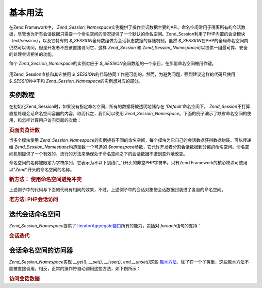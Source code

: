 .. _zend.session.basic_usage:

基本用法
====

在Zend Framework中， *Zend_Session_Namespace*\
实例提供了操作会话数据主要的API。命名空间常用于隔离所有的会话数据，尽管也为所有会话数据只需要一个命名空间的情况提供了一个默认的命名空间。Zend_Session利用了PHP内置的会话模块（ext/session），以及它特有的
*$_SESSION*\ 全局数组做为会话状态数据的存储机制。虽然 *$_SESSION*\
在PHP的全局命名空间内仍然可以访问，但是开发者不应该直接访问它，这样 *Zend_Session*
和 *Zend_Session_Namespace*\ 可以提供一组最可靠、安全的处理会话相关的功能。

每个 *Zend_Session_Namespace*\ 的实例对应于 *$_SESSION*\
全局数组的一个条目，在那里命名空间被用作键。

   .. code-block:: php
      :linenos:

      <?php
      require_once 'Zend/Session/Namespace.php';

      $myNamespace = new Zend_Session_Namespace('myNamespace');

      // $myNamespace corresponds to $_SESSION['myNamespace']

用Zend_Session直接和其它使用 *$_SESSION*\
的代码协同工作是可能的。然而，为避免问题，强烈建议这样的代码只使用 *$_SESSION*\
中不和 *Zend_Session_Namespace*\ 的实例想对应的部分。

.. _zend.session.basic_usage.basic_examples:

实例教程
----

在初始化Zend_Session时，如果没有指定命名空间，所有的数据将被透明地储存在 *'Default'*\
命名空间下。 *Zend_Session*\
不打算直接处理会话命名空间容器的内容，取而代之，我们可以使用
*Zend_Session_Namespace*\
。下面的例子演示了缺省命名空间的使用，和怎样计算用户访问页面的次数：

.. _zend.session.basic_usage.basic_examples.example.counting_page_views:

.. rubric:: 页面浏览计数

.. code-block:: php
   :linenos:

   <?php
   require_once 'Zend/Session/Namespace.php';

   $defaultNamespace = new Zend_Session_Namespace('Default');

   if (isset($defaultNamespace->numberOfPageRequests)) {
       $defaultNamespace->numberOfPageRequests++; // 每次页面加载，这个将递增
   } else {
       $defaultNamespace->numberOfPageRequests = 1; // 第一次
   }

   echo "Page requests this session: ", $defaultNamespace->numberOfPageRequests;

当多个模块使用 *Zend_Session_Namespace*\
的实例拥有不同的命名空间，每个模块为它自己的会话数据获得数据封装。可以传递给
*Zend_Session_Namespace*\ 构造函数一个可选的 *$namespace*\
参数，它允许开发者分割会话数据到分离的命名空间。命名空间机制提供了一个有效的、流行的方法来确保处于命名空间之下的会话数据不遭到意外地改变。

命名空间的名称被限定为字符序列，它表示为不以下划线("*_*")开头的非空PHP字符串。只有Zend
Framework的核心模块可使用以"*Zend*"开头的命名空间的名称。

.. _zend.session.basic_usage.basic_examples.example.namespaces.new:

.. rubric:: 新方法： 使用命名空间避免冲突

.. code-block:: php
   :linenos:

   <?php
   require_once 'Zend/Session/Namespace.php';

   // in the Zend_Auth component
   $authNamespace = new Zend_Session_Namespace('Zend_Auth');
   $authNamespace->user = "myusername";

   // in a web services component
   $webServiceNamespace = new Zend_Session_Namespace('Some_Web_Service');
   $webServiceNamespace->user = "mywebusername";

上述例子中的代码与下面的代码有相同的效果，不过，上述例子中的会话对象把会话数据封装进了各自的命名空间。

.. _zend.session.basic_usage.basic_examples.example.namespaces.old:

.. rubric:: 老方法: PHP会话访问

.. code-block:: php
   :linenos:

   <?php
   $_SESSION['Zend_Auth']['user'] = "myusername";
   $_SESSION['Some_Web_Service']['user'] = "mywebusername";

.. _zend.session.basic_usage.iteration:

迭代会话命名空间
--------

*Zend_Session_Namespace*\ 提供了 `IteratorAggregate接口`_\ 所有的能力，包括对 *foreach*\
语句的支持：

.. _zend.session.basic_usage.iteration.example:

.. rubric:: 会话迭代

.. code-block:: php
   :linenos:

   <?php
   require_once 'Zend/Session/Namespace.php';

   $aNamespace = new Zend_Session_Namespace('some_namespace_with_data_present');

   foreach ($aNamespace as $index => $value) {
       echo "aNamespace->$index = '$value';\n";
   }

.. _zend.session.basic_usage.accessors:

会话命名空间的访问器
----------

*Zend_Session_Namespace*\ 实现 *__get()*, *__set()*, *__isset()*, and *__unset()*\ 这些 `魔术方法`_\
，除了在一个子类里，这些魔术方法不能被直接调用。相反，正常的操作符自动调用这些方法，如下例所示：

.. _zend.session.basic_usage.accessors.example:

.. rubric:: 访问会话数据

.. code-block:: php
   :linenos:

   <?php
   require_once 'Zend/Session/Namespace.php';

   $namespace = new Zend_Session_Namespace(); // 缺省的命名空间

   $namespace->foo = 100;

   echo "\$namespace->foo = $namespace->foo\n";

   if (!isset($namespace->bar)) {
       echo "\$namespace->bar not set\n";
   }

   unset($namespace->foo);



.. _`IteratorAggregate接口`: http://www.php.net/~helly/php/ext/spl/interfaceIteratorAggregate.html
.. _`魔术方法`: http://www.php.net/manual/en/language.oop5.overloading.php
